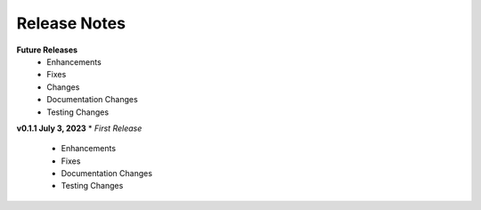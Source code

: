 Release Notes
-------------
**Future Releases**
    * Enhancements
    * Fixes
    * Changes
    * Documentation Changes
    * Testing Changes


**v0.1.1 July 3, 2023**
* *First Release*
    * Enhancements
    * Fixes
    * Documentation Changes
    * Testing Changes
